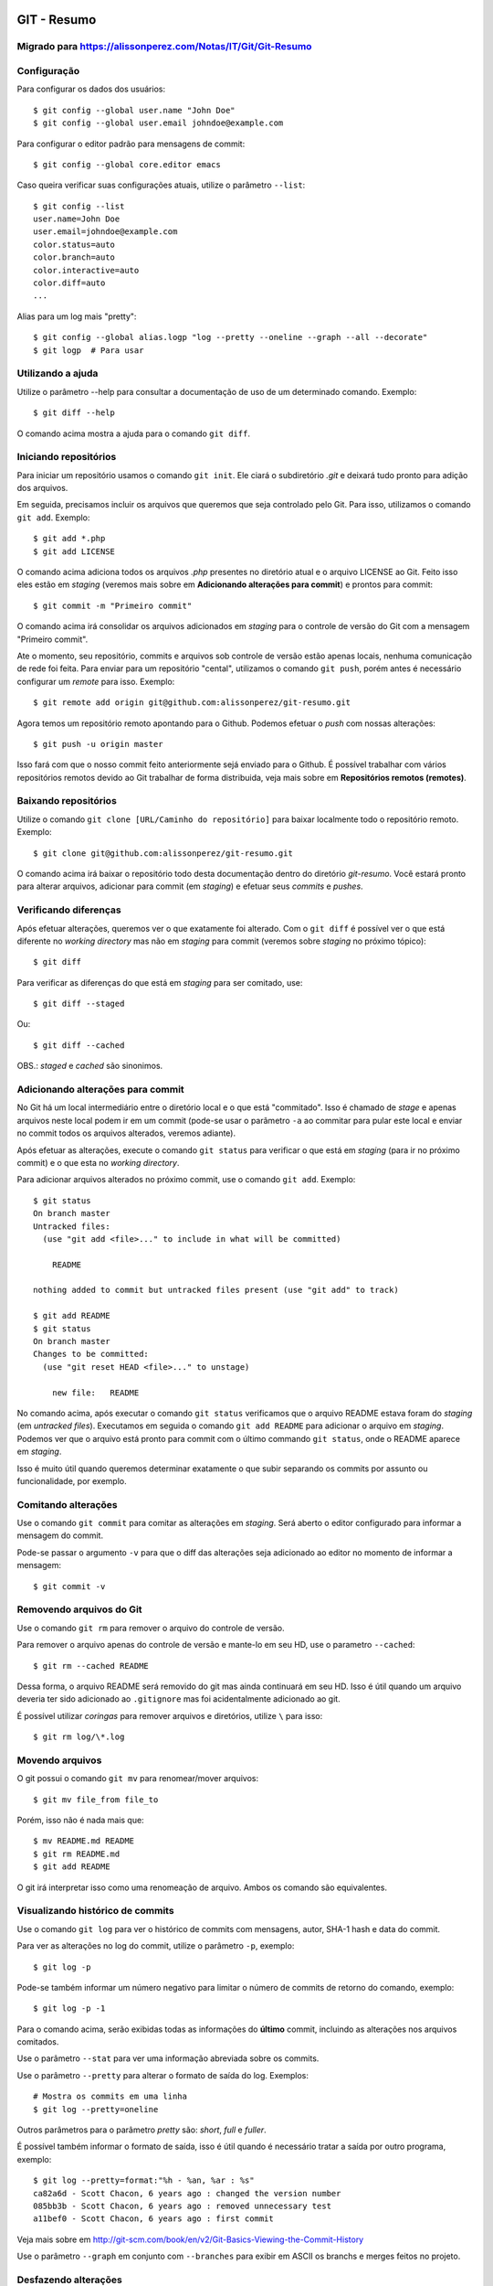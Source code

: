 GIT - Resumo
=============

Migrado para https://alissonperez.com/Notas/IT/Git/Git-Resumo
--------------------------------------------------------------

Configuração
--------------

Para configurar os dados dos usuários::

    $ git config --global user.name "John Doe"
    $ git config --global user.email johndoe@example.com

Para configurar o editor padrão para mensagens de commit::

    $ git config --global core.editor emacs

Caso queira verificar suas configurações atuais, utilize o parâmetro ``--list``::

    $ git config --list
    user.name=John Doe
    user.email=johndoe@example.com
    color.status=auto
    color.branch=auto
    color.interactive=auto
    color.diff=auto
    ...


Alias para um log mais "pretty"::

    $ git config --global alias.logp "log --pretty --oneline --graph --all --decorate"
    $ git logp  # Para usar


Utilizando a ajuda
---------------------------

Utilize o parâmetro --help para consultar a documentação de uso de um determinado comando. Exemplo::

    $ git diff --help

O comando acima mostra a ajuda para o comando ``git diff``.

Iniciando repositórios
-----------------------

Para iniciar um repositório usamos o comando ``git init``. Ele ciará o subdiretório *.git* e deixará tudo pronto para adição dos arquivos.

Em seguida, precisamos incluir os arquivos que queremos que seja controlado pelo Git. Para isso, utilizamos o comando ``git add``. Exemplo::

    $ git add *.php
    $ git add LICENSE

O comando acima adiciona todos os arquivos *.php* presentes no diretório atual e o arquivo LICENSE ao Git. Feito isso eles estão em *staging* (veremos mais sobre em **Adicionando alterações para commit**) e prontos para commit::

    $ git commit -m "Primeiro commit"

O comando acima irá consolidar os arquivos adicionados em *staging* para o controle de versão do Git com a mensagem "Primeiro commit".

Ate o momento, seu repositório, commits e arquivos sob controle de versão estão apenas locais, nenhuma comunicação de rede foi feita. Para enviar para um repositório "cental", utilizamos o comando ``git push``, porém antes é necessário configurar um *remote* para isso. Exemplo::

    $ git remote add origin git@github.com:alissonperez/git-resumo.git

Agora temos um repositório remoto apontando para o Github. Podemos efetuar o *push* com nossas alterações::

    $ git push -u origin master

Isso fará com que o nosso commit feito anteriormente sejá enviado para o Github. É possível trabalhar com vários repositórios remotos devido ao Git trabalhar de forma distribuida, veja mais sobre em **Repositórios remotos (remotes)**.

Baixando repositórios
----------------------

Utilize o comando ``git clone [URL/Caminho do repositório]`` para baixar localmente todo o repositório remoto. Exemplo::

    $ git clone git@github.com:alissonperez/git-resumo.git

O comando acima irá baixar o repositório todo desta documentação dentro do diretório *git-resumo*. Você estará pronto para alterar arquivos, adicionar para commit (em *staging*) e efetuar seus *commits* e *pushes*.

Verificando diferenças
--------------------------

Após efetuar alterações, queremos ver o que exatamente foi alterado. Com o ``git diff`` é possível ver o que está diferente no *working directory* mas não em *staging* para commit (veremos sobre *staging* no próximo tópico)::

    $ git diff

Para verificar as diferenças do que está em *staging* para ser comitado, use::

    $ git diff --staged

Ou::

    $ git diff --cached

OBS.: *staged* e *cached* são sinonimos.

Adicionando alterações para commit
-------------------------------------

No Git há um local intermediário entre o diretório local e o que está "commitado". Isso é chamado de *stage* e apenas arquivos neste local podem ir em um commit (pode-se usar o parâmetro ``-a`` ao commitar para pular este local e enviar no commit todos os arquivos alterados, veremos adiante).

Após efetuar as alterações, execute o comando ``git status`` para verificar o que está em *staging* (para ir no próximo commit) e o que esta no *working directory*.

Para adicionar arquivos alterados no próximo commit, use o comando ``git add``. Exemplo::

    $ git status
    On branch master
    Untracked files:
      (use "git add <file>..." to include in what will be committed)

        README

    nothing added to commit but untracked files present (use "git add" to track)

    $ git add README
    $ git status
    On branch master
    Changes to be committed:
      (use "git reset HEAD <file>..." to unstage)

        new file:   README

No comando acima, após executar o comando ``git status`` verificamos que o arquivo README estava foram do *staging* (em *untracked files*). Executamos em seguida o comando ``git add README`` para adicionar o arquivo em *staging*. Podemos ver que o arquivo está pronto para commit com o último commando ``git status``, onde o README aparece em *staging*.

Isso é muito útil quando queremos determinar exatamente o que subir separando os commits por assunto ou funcionalidade, por exemplo.

Comitando alterações
---------------------

Use o comando ``git commit`` para comitar as alterações em *staging*. Será aberto o editor configurado para informar a mensagem do commit.

Pode-se passar o argumento ``-v`` para que o diff das alterações seja adicionado ao editor no momento de informar a mensagem::

    $ git commit -v

Removendo arquivos do Git
----------------------------

Use o comando ``git rm`` para remover o arquivo do controle de versão.

Para remover o arquivo apenas do controle de versão e mante-lo em seu HD, use o parametro ``--cached``::

    $ git rm --cached README

Dessa forma, o arquivo README será removido do git mas ainda continuará em seu HD. Isso é útil quando um arquivo deveria ter sido adicionado ao ``.gitignore`` mas foi acidentalmente adicionado ao git.

É possível utilizar *coringas* para remover arquivos e diretórios, utilize ``\`` para isso::

    $ git rm log/\*.log


Movendo arquivos
--------------------

O git possui o comando ``git mv`` para renomear/mover arquivos::

    $ git mv file_from file_to

Porém, isso não é nada mais que::

    $ mv README.md README
    $ git rm README.md
    $ git add README

O git irá interpretar isso como uma renomeação de arquivo. Ambos os comando são equivalentes.

Visualizando histórico de commits
-----------------------------------

Use o comando ``git log`` para ver o histórico de commits com mensagens, autor, SHA-1 hash e data do commit.

Para ver as alterações no log do commit, utilize o parâmetro ``-p``, exemplo::

    $ git log -p

Pode-se também informar um número negativo para limitar o número de commits de retorno do comando, exemplo::

    $ git log -p -1

Para o comando acima, serão exibidas todas as informações do **último** commit, incluindo as alterações nos arquivos comitados.

Use o parâmetro ``--stat`` para ver uma informação abreviada sobre os commits.

Use o parâmetro ``--pretty`` para alterar o formato de saída do log. Exemplos::

    # Mostra os commits em uma linha
    $ git log --pretty=oneline

Outros parâmetros para o parâmetro *pretty* são: *short*, *full* e *fuller*.

É possível também informar o formato de saída, isso é útil quando é necessário tratar a saída por outro programa, exemplo::

    $ git log --pretty=format:"%h - %an, %ar : %s"
    ca82a6d - Scott Chacon, 6 years ago : changed the version number
    085bb3b - Scott Chacon, 6 years ago : removed unnecessary test
    a11bef0 - Scott Chacon, 6 years ago : first commit

Veja mais sobre em http://git-scm.com/book/en/v2/Git-Basics-Viewing-the-Commit-History

Use o parâmetro ``--graph`` em conjunto com ``--branches`` para exibir em ASCII os branchs e merges feitos no projeto.

Desfazendo alterações
-----------------------

É possível fazer algumas alterações no commit anterior, como a última mensagem ou adicionar algum arquivo.

Para alterar a mensagem anterior, execute o seguinte commando logo após o commit com a mensagem errada::

    $ git commit --amend

Será aberto o editor para preenchimento da mensagem com a anterior preenchida. Faça a alteração e ao gravar a mensagem do commit anterior será substituida pela nova.

É possível também adicionar arquivos ao commit anterior por meio do parâmetro ``--amend``. Exemplo::

    $ git commit -m 'initial commit'
    $ git add forgotten_file
    $ git commit --amend

Use ``git reset HEAD <file>...`` para remover um arquivo do *staging*.

use ``git checkout -- [file]`` para desfazer as alterações feitas em determinado arquivo. **Cuidado, com esse comando suas alterações serão desfeitas e não poderão ser recuperadas.**

**POR SEGURANÇA, evite fazer alterações no commit anterior caso já tenha feito push para um branch remoto.**

Branches
----------------------------

Há várias formas de uso para *branches*, pode-se dizer que utilizamos basicamente para separar caminhos de desenvolvimento, seja para um novo recurso ou feature, separar ambientes de desenvolvimento e produção (*stable*) ou simplesmente corrigir um bug. No Git branches são extremamente úteis e muito "baratos" de fazer e remover.

Antes de explicar como funcionam branches, precisamos mostrar como o Git trabalha com *commits*.

Tudo no Git gira em torno dos *commits*. Cada *commit* possui um ponteiro para um snapshot completo do repositório. Onde os arquivos alterados são armazenados por completo e os que não foram alterados são apontados para a versão anterior por meio de um link simbólico.

Com o *commit* também são guardadas algumas informações, como o nome e e-mail do autor, mensagem digitada e um ponteiro para o *commit* feito anteriormente (um ponteiro para *commits* normais, um ou mais ponteiros para *commits* resultantes de merge entre branches, e nenhum ponteiro para o primeiro *commit* do repositório).

A ilustraração que segue demonstra uma sequencia de commits (o mais recente à direita) com os ponteiros para os anteriores (cada letra representa um commit)::

    A---B---C---D

Um *branch* nada mais é que um ponteiro para um determinado *commit* dessa linha::

              master
                |
    D---E---F---G

Neste caso, o branch master está apontando para o commit **G**. Podemos agora criar um novo branch chamado **bug42**, com o intuito de resolver um bug encontrado no projeto::

    $ git branch bug42

Com o comando acima, será criado um novo branch (um novo ponteiro apontando para o mesmo commit do branch atual) resultando no seguinte::

              master
                |
    D---E---F---G
                |
              bug42

Vamos agora trocar para o novo *branch*, para isso utilizamos o comando ``git checkout``::

    $ git checkout bug42

Agora estamos no branch *bug42*, qualquer alteração que fizermos aqui não terá qualquer influência no branch *master*. Vamos então alterar alguns arquivos e fazer um commit::

    $ vim footer.inc.php
    $ git add footer.inc.php
    $ git commit -m "Corrigido e-mail no rodapé da aplicação"

Nosso histórico de *commits* agora será::

              master
                |
    D---E---F---G---H
                    |
                  bug42

Note que o branch *master* se manteve no commit **G** enquanto o branch *bug42* acompanhou o nosso novo *commit* **H**.

Após efetuar os testes necessários, desejamos juntar nossa alteração no branch *master*, para isso, devemos retornar ao branch *master* e utilizar o comando ``git merge``::

    $ git checkout master
    $ git merge bug42

Resultando em::

                  master
                    |
    D---E---F---G---H
                    |
                  bug42

Note que o *branch* master apenas avançou para o commit **H**, sendo apontado pelo branch *bug42*. Esse avanço recebe o nome de **fast-forward**, pois não houve nenhuma divergencia na "história" dos branches (isso ocorreria se alguém fizesse um commit no branch master enquanto já comitamos algo no branch *bug42*, veremos mais adiante o que fazemos nessa situação) e foi necessário apenas atualizar o ponteiro do branch master para o commit seguinte.

Agora podemos remover o branch *bug42*::

    $ git branch -d bug42

E o nosso histórico de commits será::

                  master
                    |
    D---E---F---G---H

Branches são extremamente baratos, internamente são apenas arquivos com 41 bytes (40 caracteres e uma quebra de linha). Dessa forma, podemos usar branches para qualquer desenvolvimento novo, por mais simples que seja, e trabalharmos nos branches principais apenas efetuando *merges*.

Merge entre branches "divergentes"
^^^^^^^^^^^^^^^^^^^^^^^^^^^^^^^^^^^^

Em um ambientes com mais colaboradores, branches podem seguir caminhos distintos com muita facilidade e em algum momento futuro precisaremos juntá-los. Para demonstrar como isso é feito, vamos voltar a um exemplo mostrado anteriormente::

              master
                |
    D---E---F---G---H
                    |
                  bug42

Vamos supor agora que o branch master recebe um novo commit. A situação seria a seguinte::

                  master
                    |
    D---E---F---G---I
                 \
                  --H
                    |
                  bug42

Note que o branch master "andou" para o commit **I** enquanto nosso branch **bug42** está apontando para o commit **H** e não possui as alterações feitas no commit **I** do branch master. Neste momento os dois branches estão divergentes e será necessário um novo commit para juntar os dois (ao fazer o *merge*).

Após terminarmos nossas alterações no branch bug42 e efetuarmos os testes necessários queremos juntá-las ao branch master. Como vimos anteriormente, vamos utilizar o comando ``git merge``::

    $ git checkout master
    $ git merge bug42

Agora o histórico de commits será o seguinte::

                      master
                        |
    D---E---F---G---I---J
                 \     /
                  --H--
                    |
                  bug42

Veja que o comando merge criou o commit **J** para juntar os dois branches com as alterações que estavam presentes em cada um (commit **I** e commit **H**).

É importante notar que, caso haja algum conflito (edições na mesma linha de um arquivo em ambos os branches, por exemplo), pode ser que o Git informe do conflito e solicite que este seja corrigido manualmente caso ele não consiga resolve-los automaticamente.

Mais adiante veremos uma outra forma de tratar divergências entre branchs utilizando o comando ``rebase``.

Repositórios remotos (remotes)
---------------------------------------------

**Remotes** são repositórios remotos onde é feito **pull** (obtenção das alterações) e **push** (envio das alterações). Por exemplo, o *Github* é um repositório remoto onde fazemos pull e push.

Utilize o comando ``git remote`` para exibir os repositórios remotos conhecidos. Use o parâmetro ``-v`` para exibir a URL do repositório, exemplo::

    $ git remote -v
    origin  https://github.com/schacon/ticgit (fetch)
    origin  https://github.com/schacon/ticgit (push)

Por padrão, ao fazer *clone* de um repositorio, o git criará um remote com o nome *origin* apontando para esse *remote*.

Para adicionar novos *remotes*, use o comando ``git remote add [name] [URL]``.

Após adicionar o *remote*, é possível fazer ``fetch`` do conteúdo. Ao efetuar o ``fetch``, todo o conteúdo do repositório será baixado localmente e seus branchs estarão disponíveis para ``checkout`` (ou qualquer operação com *branchs*, com **exceção de pushes**).

O nome do branch baixado do *remote* segue a seguinte regra: Caso o *remote* tenha o nome de *pb*, o branch *master* de *pb* está disponivel com o nome *pb/master*.

É importante notar que o comando ``git fetch [nome]`` apenas baixa os arquivos localmente mas **não faz merge** com as suas alterações locais. Para que o merge aconteça automaticamente, utiliza ``git pull [nome]``.

Para enviar as alterações (fazer *push*), utilize o comando ``git push [remote-name] [branch-name]``.

Alguns comandos úteis para *remotes*:

- Mostrar informações: ``git remote show [nome]``
- Renomear (localmente): ``git remote rename [nome atual] [novo nome]``
- Remover: ``git remote remove [nome]``

Trabalhando com branches remotos
^^^^^^^^^^^^^^^^^^^^^^^^^^^^^^^^^^^^

Conforme dito anteriormente, branchs remotos são copias locais para os branchs na última vez que foram conectados (feito *fetch*). É permitido alterar os arquivos e efetuar commits, mas é **não** é possível efetuar *push* de qualquer informação. Ĉaso tenha alterado algo em um branch remoto, quando um checkout para outro branch for feito, todas essas alterações serão perdidas.

O branch remoto segue a seguinte nomenclatura **nome-remoto/nome-do-branch**. Exemplo: Ao fazer checkout para o branch *origin/master* (comando ``git checkout origin/master``) você estará vendo o branch master como é no repositório remoto *origin* deste o último ``fetch`` com este remoto. Você poderá efetuar alterações neste branch e comita-las, mas **não** efetuar push.

Vejamos outro exemplo: Supondo que você estra trabalhando em um projeto hospedado no Github. Quando você efetuar o ``clone`` o git irá baixar todos os dados localmente, adicionará o *remote* **origin** como referência ao repositório original no Githug e você estará no branch *master* automaticamente. Após alguns commits você deseja verificar como estava o branch master no Github após sua última conexão (último ``fetch`` feito), você então faz o checkout para *origin/master* e consulta o que deseja, caso ninguém tenha feito commit algum neste meio tempo (entre seu ``fetch`` e o ``checkout``), este branch representará exatamente o que está no Github. Após algumas alterações e commits para teste, você deseja retornar ao branch **master** (onde estava trabalhando), ao efetuar o checkout para o *master* as alterações no branch *origin/master* serão todas perdidas.

Caso alguem faça um commit no branch **master** no *remote* **origin**, o seu branch **origin/master** estará desatualizado. Para obter as alterações para o remoto *origin* é necessário efetuar um *fetch* com o comando ``git fetch origin`` (onde *origin* é o nome do *remote*). Isso fará com que as alterações feitas no *remote* sejam baixadas para o seu branch *origin/master* localmente.

Efetuando push
^^^^^^^^^^^^^^^^^^^

Usamos o comando ``git push`` para enviar nossas alterações para os repositórios remotos. É possível efetuar push para o um branch específico, por exemplo: O seguinte comando ``git push origin iss53`` faz o push do branch local *iss53* para o repositório remoto *origin* no branch *iss53*. Caso este branch não exista no remoto, será criado.

É possível também informar qual o nome para o branch remoto, isso pode ser feito da seguinte forma: ``git push origin branch-local:branch-remoto``, esse comando significa: "Pegue o meu branch local chamado *branch-local* e envei para o branch *branch-remoto* no repositório remoto *origin*."


Tracking branchs
^^^^^^^^^^^^^^^^^^^^^^^

Para poder fazer push em branches remotos, é necessário criar um branch local com tracking para o branch remoto desejado, esse branch local é chamado *tracking branch* ou *upstream branch*. Isso já ocorre ao fazer *clone* de um repositório, o branch *master* é um *tracking branch* com relação direta para o branch remoto *origin/master*. Com isso, ao fazer *pull* e *push* do branch master o git já sabe qual remoto deve usar para baixar ou enviar as informações.

Vejamos um exemplo: Supondo que você tem um branch remoto chamado *remoto/iss53* e quer fazer alterações e efetuar o *push* em seguida. Para que o *push* seja possível, é preciso criar um branch local com base no branch remoto (*tracking branch*), isso é feito por meio do seguinte comando::

    $ git checkout -b iss53 remoto/iss52

Ou::

    $ git checkout --track remoto/iss52

Isso criará um branch local com *tracking* para o branch remoto *remoto/iss53* possibilitando efetuar pushes (caso você tenha permissão de escrita no *remote*).

Também é possível colocar um branch em tracking manualmente com o seguinte comando: ``git branch -f iss53 -t remoto/iss53``, aqui é usado o parâmetro ``-f`` para forçar a atualização do branch já existente.

Para ver os branchs e com quais remotos cada um faz *tracking*, use o comando `git branch -vv`. Exemplo::

    $ git branch -vv
      iss53     7e424c3 [origin/iss53: ahead 2] forgot the brackets
      master    1ae2a45 [origin/master] deploying index fix
    * serverfix f8674d9 [teamone/server-fix-good: ahead 3, behind 1] this should do it
      testing   5ea463a trying something new

No exemplo acima, o *tracking branch* **iss53** está ligado ao branch remoto **origin/iss53** e está à frente 2 commits (há dois commits pendentes para *push*); O *tracking branch* **master** está atualizado em relação ao remoto; O *tracking branch* **serverfix** está ligado ao branch remoto **teamone/server-fix-good** (repare que *tracking branches* não necessáriamente precisam ter o mesmo nome do branch remoto) com 3 commits pendentes para *push* e desatualizado em 1 commit (necessário fazer *pull*); O último branch **testing** não está ligado a nenhum branch e é, portanto, um branch normal.

Para alterar o *tracking* de um branch local, utilize o comando `git branch -u origin/serverfix` (ou dependendo da versão ``git branch teste --set-upstream origin/master``)

Efetuando pull
^^^^^^^^^^^^^^^^^^^^^^^^^^^

Utilizamos ``git fetch`` para atualizar os branches remotos, em seguida geralmente utilizamos ``git merge`` para juntar as alterações remotas com as locais (veremos adiante o uso também de ``rebase``). Porém, podemos utilizar o comando ``git pull`` para efetuar ambos os comandos de uma única vez (``fetch`` e ``merge``). Ao executá-lo, o Git identificará o repositório remoto, os commits serão baixados e o merge será feito em seguida. Caso o branch não seja um *tracking branch*, será solicitado o repositório e branch de origem para efetuar o pull.

Removendo branches remotos
^^^^^^^^^^^^^^^^^^^^^^^^^^^

Caso seja necessário remover um branch remoto, utilize o seguinte comando::

    $ git push origin --delete serverfix

No comando acima, é removido o branch *serverfix* do remoto *origin*.

Dica: Caso esteja usando uma URL HTTPS com autenticação para efetuar os *pushes*, use o comando ``git config --global credential.helper cache`` para armazenar os dados de acesso (usuário e senha) do repositório.

Branches - Rebasing
---------------------

No Git, há duas formas de juntar alterações em branchs diferentes: **merge** e **rebase**.

Merge foi visto anteriormente, ele junta as alterações de dois branchs em um novo commit. É a maneira mais fácil para juntar as alterações em dois branches diferentes.

Porém, há um outro jeito. Imagine que você está trabalhando em um branch chamado *develop* e em outro chamado *master*, ambos já receberam commits desde a criação do branch *develop* (ou seja, ambos já seguiram dois caminhos distintos) e você deseja que as alterações do branch *master* sejam aplicadas ao branch *develop* **antes** das alterações feitas neste mesmo branch. Com o comando ``git rebase [branch]`` os commits do branch informado serão aplicados em ordem cronológica ao branch atual.

Exemplo de uso::

    $ git checkout develop
    $ git rebase master

O codigo acima faz com que o branch *develop* receba os commits do branch *master*, atualizando-o. Dessa forma, ao efetuar um merge do branch *master* com o branch *develop* será feito apenas um *avanço rápido* (fast-forward) do branch *master* para apontar para o commit do branch *develop*::

    $ git checkout master
    $ git merge experiment

Outra vantagem do *rebase* é o histórico de alterações mais limpo, mais linear, fazendo com que as alterações tenham ocorrido em série, mesmo que originalmente tendo ocorrido em paralelo. Evita-se assim commits apenas para *merge* entre branches

**IMPORTANTE: Use rebase apenas em commits dentro do seu repositório local (commits locais, que ainda não foram enviados para um local remoto via PUSH). Caso não siga esta regra, todo o histórico de outras pessoas ficará confuso e bagunçado. SEMPRE SIGA ESTA REGRA!**

No caso de rebase no repositório remoto, é recomendável que não se faça ``pull`` diretamente. Ao invés disso, faça ``fetch`` e em seguida um ``rebase``. Ex.::

    $ git fetch
    $ git rebase remoto/master

Isso evitará que sejam criados commits de merge localmente e que os commits que foram alterados remotamente não sejam reinseridos ao efetuar push.

Pode-se também efetuar ``git pull --rebase``, terá o mesmo efeito do código anterior.

Como dito anteriormente, é altamente recomendável usar rebase apenas para reorganizar seus commits localmente, devemos evitar ao máximo fazer rebase em commits que já foram enviados para remotos. Se necessário, certifique-se que todos farão pull usando o parâmetro ``--rebase``.

Stashing
===========

Há momentos onde é necessário mudar de branch sem ter terminado o trabalho atual e não queremos fazer um commit pela metade. É possível guardar o status atual dos arquivos no branch limpando todo *working directory*. Para isso, usamos o comando ``git stash``.

Exemplo:

Supondo que temos a seguinte situação::

    $ git status
    Changes to be committed:
      (use "git reset HEAD <file>..." to unstage)

        modified:   index.html

    Changes not staged for commit:
      (use "git add <file>..." to update what will be committed)
      (use "git checkout -- <file>..." to discard changes in working directory)

        modified:   lib/simplegit.rb

Precisamos alterar de branch mas não queremos comitar nada. Neste caso, executamos o comando ``git stash`` ou ``git stash save`` para guardar o status atual na pilha::

    $ git stash
    Saved working directory and index state \
      "WIP on master: 049d078 added the index file"
    HEAD is now at 049d078 added the index file
    (To restore them type "git stash apply")


Agora nosso diretório de trabalho está com o status limpo e podemos mudar de diretório::

    $ git status
    # On branch master
    nothing to commit, working directory clean


Após o trabalho feito em outro branch, podemos voltar para este branch e recuperar o status anterior com o comando ``git stash apply``. Caso queira também recuperar os arquivos que estavam em *stage* (adicionados para commit), adicione o parâmetro ``--index``::

    $ git stash apply --index
    # On branch master
    # Changes to be committed:
    #   (use "git reset HEAD <file>..." to unstage)
    #
    #      modified:   index.html
    #
    # Changed but not updated:
    #   (use "git add <file>..." to update what will be committed)
    #
    #      modified:   lib/simplegit.rb
    #

É possível também limpar os arquivos do *working directory* mas manter o que está em stage (adicionado para commit). Para isso, utilize o parâmetro ``--keep-index``. Veja um exemplo::

    $ git status -s
    M  index.html
     M lib/simplegit.rb

    $ git stash --keep-index
    Saved working directory and index state WIP on master: 1b65b17 added the index file
    HEAD is now at 1b65b17 added the index file

    $ git status -s
    M  index.html


Caso queira listar o que está na pilha, use o comando ``git stash list``::

    $ git stash list
    stash@{0}: WIP on master: 049d078 added the index file
    stash@{1}: WIP on master: c264051 Revert "added file_size"
    stash@{2}: WIP on master: 21d80a5 added number to log


Referências
--------------

Feito com base no estudo da documentação do site oficial: http://git-scm.com/book/en/v2/Getting-Started-About-Version-Control
